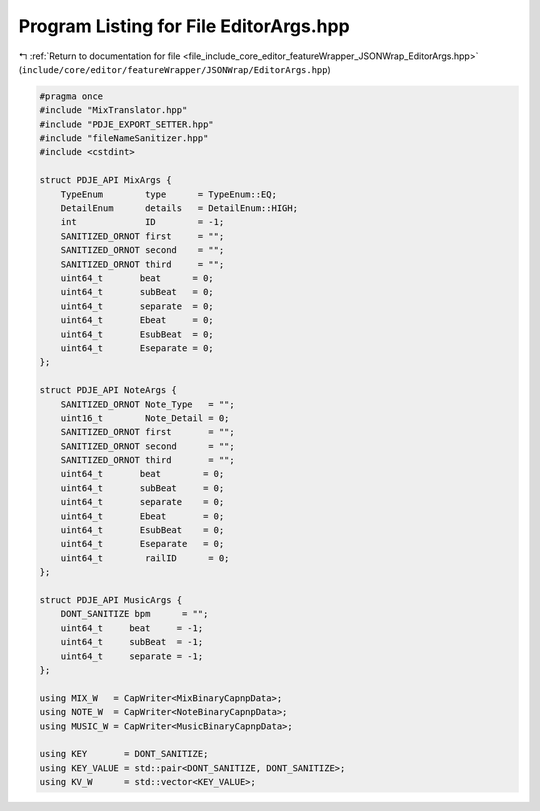 
.. _program_listing_file_include_core_editor_featureWrapper_JSONWrap_EditorArgs.hpp:

Program Listing for File EditorArgs.hpp
=======================================

|exhale_lsh| :ref:`Return to documentation for file <file_include_core_editor_featureWrapper_JSONWrap_EditorArgs.hpp>` (``include/core/editor/featureWrapper/JSONWrap/EditorArgs.hpp``)

.. |exhale_lsh| unicode:: U+021B0 .. UPWARDS ARROW WITH TIP LEFTWARDS

.. code-block:: cpp

   #pragma once
   #include "MixTranslator.hpp"
   #include "PDJE_EXPORT_SETTER.hpp"
   #include "fileNameSanitizer.hpp"
   #include <cstdint>
   
   struct PDJE_API MixArgs {
       TypeEnum        type      = TypeEnum::EQ;
       DetailEnum      details   = DetailEnum::HIGH;
       int             ID        = -1;
       SANITIZED_ORNOT first     = "";
       SANITIZED_ORNOT second    = "";
       SANITIZED_ORNOT third     = "";
       uint64_t       beat      = 0;
       uint64_t       subBeat   = 0;
       uint64_t       separate  = 0;
       uint64_t       Ebeat     = 0;
       uint64_t       EsubBeat  = 0;
       uint64_t       Eseparate = 0;
   };
   
   struct PDJE_API NoteArgs {
       SANITIZED_ORNOT Note_Type   = "";
       uint16_t        Note_Detail = 0;
       SANITIZED_ORNOT first       = "";
       SANITIZED_ORNOT second      = "";
       SANITIZED_ORNOT third       = "";
       uint64_t       beat        = 0;
       uint64_t       subBeat     = 0;
       uint64_t       separate    = 0;
       uint64_t       Ebeat       = 0;
       uint64_t       EsubBeat    = 0;
       uint64_t       Eseparate   = 0;
       uint64_t        railID      = 0;
   };
   
   struct PDJE_API MusicArgs {
       DONT_SANITIZE bpm      = "";
       uint64_t     beat     = -1;
       uint64_t     subBeat  = -1;
       uint64_t     separate = -1;
   };
   
   using MIX_W   = CapWriter<MixBinaryCapnpData>;
   using NOTE_W  = CapWriter<NoteBinaryCapnpData>;
   using MUSIC_W = CapWriter<MusicBinaryCapnpData>;
   
   using KEY       = DONT_SANITIZE;
   using KEY_VALUE = std::pair<DONT_SANITIZE, DONT_SANITIZE>;
   using KV_W      = std::vector<KEY_VALUE>;

